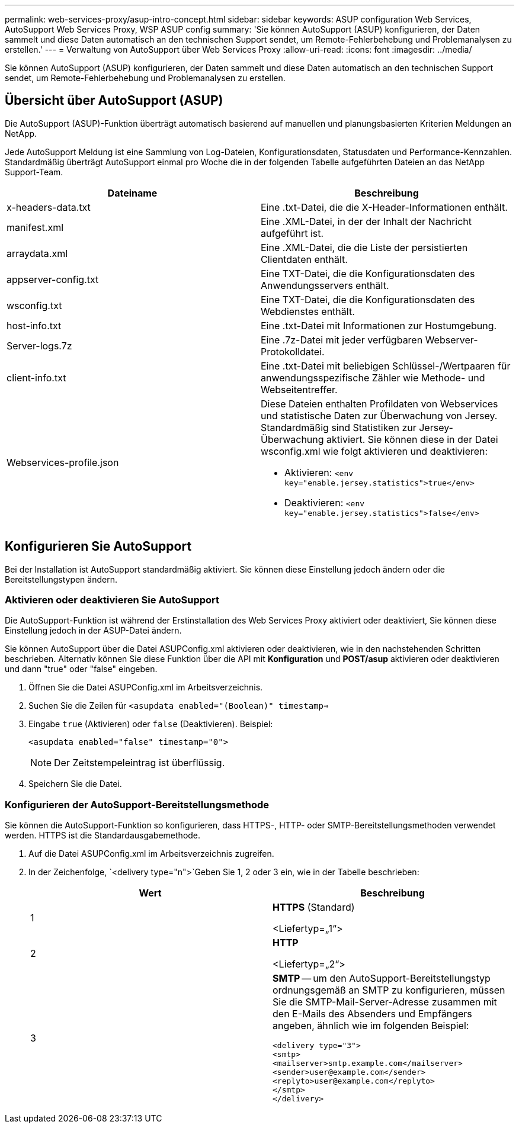 ---
permalink: web-services-proxy/asup-intro-concept.html 
sidebar: sidebar 
keywords: ASUP configuration Web Services, AutoSupport Web Services Proxy, WSP ASUP config 
summary: 'Sie können AutoSupport (ASUP) konfigurieren, der Daten sammelt und diese Daten automatisch an den technischen Support sendet, um Remote-Fehlerbehebung und Problemanalysen zu erstellen.' 
---
= Verwaltung von AutoSupport über Web Services Proxy
:allow-uri-read: 
:icons: font
:imagesdir: ../media/


[role="lead"]
Sie können AutoSupport (ASUP) konfigurieren, der Daten sammelt und diese Daten automatisch an den technischen Support sendet, um Remote-Fehlerbehebung und Problemanalysen zu erstellen.



== Übersicht über AutoSupport (ASUP)

Die AutoSupport (ASUP)-Funktion überträgt automatisch basierend auf manuellen und planungsbasierten Kriterien Meldungen an NetApp.

Jede AutoSupport Meldung ist eine Sammlung von Log-Dateien, Konfigurationsdaten, Statusdaten und Performance-Kennzahlen. Standardmäßig überträgt AutoSupport einmal pro Woche die in der folgenden Tabelle aufgeführten Dateien an das NetApp Support-Team.

|===
| Dateiname | Beschreibung 


 a| 
x-headers-data.txt
 a| 
Eine .txt-Datei, die die X-Header-Informationen enthält.



 a| 
manifest.xml
 a| 
Eine .XML-Datei, in der der Inhalt der Nachricht aufgeführt ist.



 a| 
arraydata.xml
 a| 
Eine .XML-Datei, die die Liste der persistierten Clientdaten enthält.



 a| 
appserver-config.txt
 a| 
Eine TXT-Datei, die die Konfigurationsdaten des Anwendungsservers enthält.



 a| 
wsconfig.txt
 a| 
Eine TXT-Datei, die die Konfigurationsdaten des Webdienstes enthält.



 a| 
host-info.txt
 a| 
Eine .txt-Datei mit Informationen zur Hostumgebung.



 a| 
Server-logs.7z
 a| 
Eine .7z-Datei mit jeder verfügbaren Webserver-Protokolldatei.



 a| 
client-info.txt
 a| 
Eine .txt-Datei mit beliebigen Schlüssel-/Wertpaaren für anwendungsspezifische Zähler wie Methode- und Webseitentreffer.



 a| 
Webservices-profile.json
 a| 
Diese Dateien enthalten Profildaten von Webservices und statistische Daten zur Überwachung von Jersey. Standardmäßig sind Statistiken zur Jersey-Überwachung aktiviert. Sie können diese in der Datei wsconfig.xml wie folgt aktivieren und deaktivieren:

* Aktivieren: `<env key="enable.jersey.statistics">true</env>`
* Deaktivieren: `<env key="enable.jersey.statistics">false</env>`


|===


== Konfigurieren Sie AutoSupport

Bei der Installation ist AutoSupport standardmäßig aktiviert. Sie können diese Einstellung jedoch ändern oder die Bereitstellungstypen ändern.



=== Aktivieren oder deaktivieren Sie AutoSupport

Die AutoSupport-Funktion ist während der Erstinstallation des Web Services Proxy aktiviert oder deaktiviert, Sie können diese Einstellung jedoch in der ASUP-Datei ändern.

Sie können AutoSupport über die Datei ASUPConfig.xml aktivieren oder deaktivieren, wie in den nachstehenden Schritten beschrieben. Alternativ können Sie diese Funktion über die API mit *Konfiguration* und *POST/asup* aktivieren oder deaktivieren und dann "true" oder "false" eingeben.

. Öffnen Sie die Datei ASUPConfig.xml im Arbeitsverzeichnis.
. Suchen Sie die Zeilen für `<asupdata enabled="(Boolean)" timestamp=>`
. Eingabe `true` (Aktivieren) oder `false` (Deaktivieren). Beispiel:
+
[listing]
----
<asupdata enabled="false" timestamp="0">
----
+

NOTE: Der Zeitstempeleintrag ist überflüssig.

. Speichern Sie die Datei.




=== Konfigurieren der AutoSupport-Bereitstellungsmethode

Sie können die AutoSupport-Funktion so konfigurieren, dass HTTPS-, HTTP- oder SMTP-Bereitstellungsmethoden verwendet werden. HTTPS ist die Standardausgabemethode.

. Auf die Datei ASUPConfig.xml im Arbeitsverzeichnis zugreifen.
. In der Zeichenfolge, `<delivery type="n">`Geben Sie 1, 2 oder 3 ein, wie in der Tabelle beschrieben:
+
|===
| Wert | Beschreibung 


 a| 
1
 a| 
*HTTPS* (Standard)

<Liefertyp=„1“>



 a| 
2
 a| 
*HTTP*

<Liefertyp=„2“>



 a| 
3
 a| 
*SMTP* -- um den AutoSupport-Bereitstellungstyp ordnungsgemäß an SMTP zu konfigurieren, müssen Sie die SMTP-Mail-Server-Adresse zusammen mit den E-Mails des Absenders und Empfängers angeben, ähnlich wie im folgenden Beispiel:

[listing]
----
<delivery type="3">
<smtp>
<mailserver>smtp.example.com</mailserver>
<sender>user@example.com</sender>
<replyto>user@example.com</replyto>
</smtp>
</delivery>
----
|===

